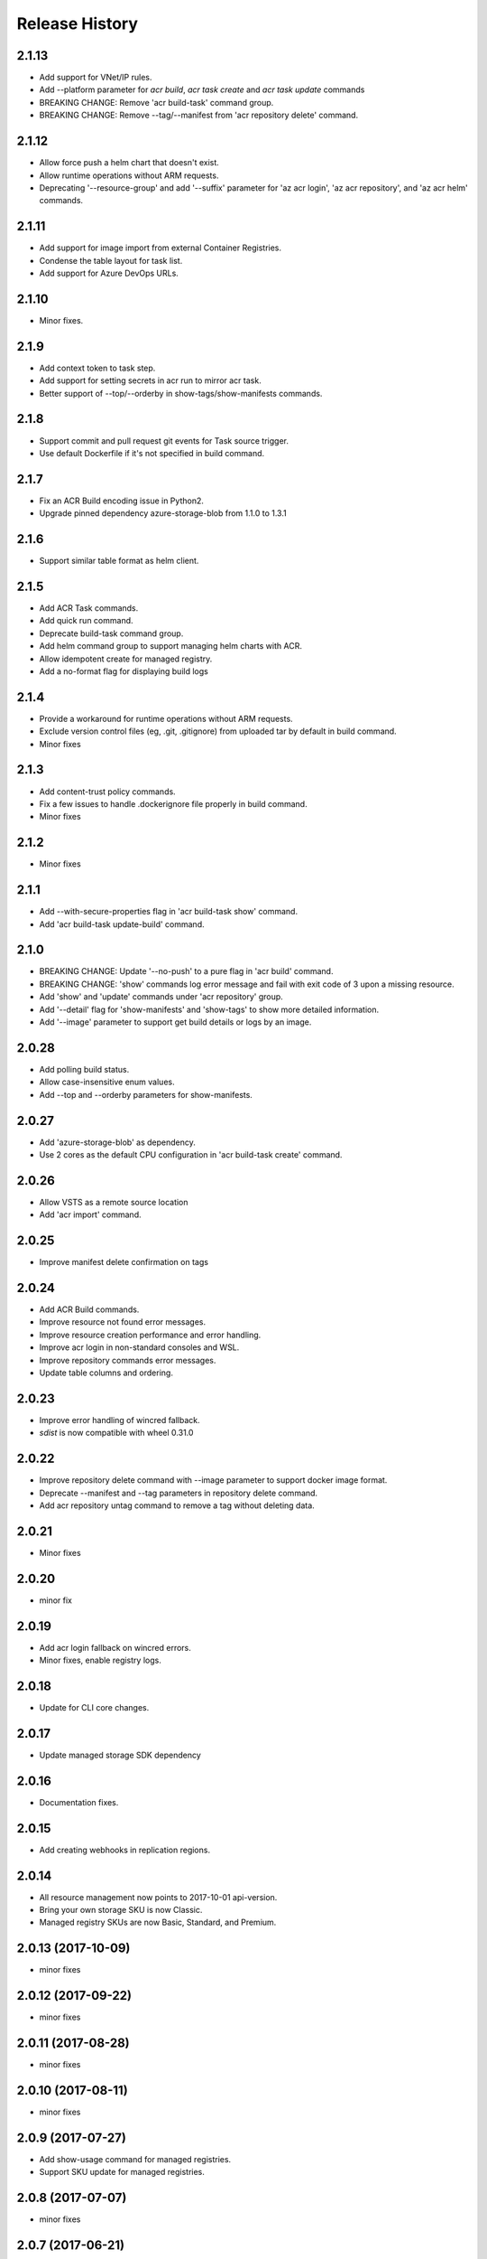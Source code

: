 .. :changelog:

Release History
===============

2.1.13
++++++
* Add support for VNet/IP rules.
* Add --platform parameter for `acr build`, `acr task create` and `acr task update` commands
* BREAKING CHANGE: Remove 'acr build-task' command group.
* BREAKING CHANGE: Remove --tag/--manifest from 'acr repository delete' command.

2.1.12
++++++
* Allow force push a helm chart that doesn't exist.
* Allow runtime operations without ARM requests.
* Deprecating '--resource-group' and add '--suffix' parameter for 'az acr login', 'az acr repository', and 'az acr helm' commands.

2.1.11
++++++
* Add support for image import from external Container Registries.
* Condense the table layout for task list.
* Add support for Azure DevOps URLs.

2.1.10
++++++
* Minor fixes.

2.1.9
+++++
* Add context token to task step.
* Add support for setting secrets in acr run to mirror acr task.
* Better support of --top/--orderby in show-tags/show-manifests commands.

2.1.8
+++++
* Support commit and pull request git events for Task source trigger.
* Use default Dockerfile if it's not specified in build command.

2.1.7
+++++
* Fix an ACR Build encoding issue in Python2.
* Upgrade pinned dependency azure-storage-blob from 1.1.0 to 1.3.1

2.1.6
+++++
* Support similar table format as helm client.

2.1.5
+++++
* Add ACR Task commands.
* Add quick run command.
* Deprecate build-task command group.
* Add helm command group to support managing helm charts with ACR.
* Allow idempotent create for managed registry.
* Add a no-format flag for displaying build logs

2.1.4
+++++
* Provide a workaround for runtime operations without ARM requests.
* Exclude version control files (eg, .git, .gitignore) from uploaded tar by default in build command.
* Minor fixes

2.1.3
+++++
* Add content-trust policy commands.
* Fix a few issues to handle .dockerignore file properly in build command.
* Minor fixes

2.1.2
+++++
* Minor fixes

2.1.1
+++++
* Add --with-secure-properties flag in 'acr build-task show' command.
* Add 'acr build-task update-build' command.

2.1.0
+++++
* BREAKING CHANGE: Update '--no-push' to a pure flag in 'acr build' command.
* BREAKING CHANGE: 'show' commands log error message and fail with exit code of 3 upon a missing resource.
* Add 'show' and 'update' commands under 'acr repository' group.
* Add '--detail' flag for 'show-manifests' and 'show-tags' to show more detailed information.
* Add '--image' parameter to support get build details or logs by an image.

2.0.28
++++++
* Add polling build status.
* Allow case-insensitive enum values.
* Add --top and --orderby parameters for show-manifests.

2.0.27
++++++
* Add 'azure-storage-blob' as dependency.
* Use 2 cores as the default CPU configuration in 'acr build-task create' command.

2.0.26
++++++
* Allow VSTS as a remote source location
* Add 'acr import' command.

2.0.25
++++++
* Improve manifest delete confirmation on tags

2.0.24
++++++
* Add ACR Build commands.
* Improve resource not found error messages.
* Improve resource creation performance and error handling.
* Improve acr login in non-standard consoles and WSL.
* Improve repository commands error messages.
* Update table columns and ordering.

2.0.23
++++++
* Improve error handling of wincred fallback.
* `sdist` is now compatible with wheel 0.31.0

2.0.22
++++++
* Improve repository delete command with --image parameter to support docker image format.
* Deprecate --manifest and --tag parameters in repository delete command.
* Add acr repository untag command to remove a tag without deleting data.

2.0.21
++++++
* Minor fixes

2.0.20
++++++
* minor fix

2.0.19
++++++
* Add acr login fallback on wincred errors.
* Minor fixes, enable registry logs.

2.0.18
++++++
* Update for CLI core changes.

2.0.17
++++++
* Update managed storage SDK dependency

2.0.16
++++++
* Documentation fixes.

2.0.15
++++++
* Add creating webhooks in replication regions.

2.0.14
++++++
* All resource management now points to 2017-10-01 api-version.
* Bring your own storage SKU is now Classic.
* Managed registry SKUs are now Basic, Standard, and Premium.

2.0.13 (2017-10-09)
+++++++++++++++++++
* minor fixes

2.0.12 (2017-09-22)
+++++++++++++++++++
* minor fixes

2.0.11 (2017-08-28)
+++++++++++++++++++
* minor fixes

2.0.10 (2017-08-11)
+++++++++++++++++++
* minor fixes

2.0.9 (2017-07-27)
++++++++++++++++++
* Add show-usage command for managed registries.
* Support SKU update for managed registries.

2.0.8 (2017-07-07)
++++++++++++++++++
* minor fixes

2.0.7 (2017-06-21)
++++++++++++++++++
* Add managed registries with Managed SKU.
* Add webhooks for managed registries with acr webhook command module.
* Add AAD authentication with acr login command.
* Add delete command for docker repositories, manifests, and tags.

2.0.6 (2017-06-13)
++++++++++++++++++
* Minor fixes.

2.0.5 (2017-05-30)
++++++++++++++++++

* Minor fixes.

2.0.4 (2017-05-09)
++++++++++++++++++

* Minor fixes.

2.0.3 (2017-05-05)
++++++++++++++++++

* Minor fixes.

2.0.2 (2017-04-28)
++++++++++++++++++

* New packaging system.

2.0.1 (2017-04-17)
++++++++++++++++++

* Apply core changes required for API profile support (#2834) & JSON string parsing from shell (#2705)

2.0.0 (2017-04-03)
++++++++++++++++++

* Module is GA.
* [ACR] Update to 2017-03-01 api-version (#2563)

0.1.1b5 (2017-03-13)
++++++++++++++++++++

* --admin-enabled no longer requires an input value

0.1.1b4 (2017-02-22)
++++++++++++++++++++

* Documentation fixes.


0.1.1b3 (2017-02-17)
++++++++++++++++++++

* Polish error messages for repository/credential commands
* Storage account sku validation
* Show commands return empty string with exit code 0 for 404 responses


0.1.1b2 (2017-01-30)
++++++++++++++++++++

* Support Python 3.6.
* Fix storage account name with capital letters.


0.1.1b1 (2017-01-17)
++++++++++++++++++++

* Update ACR SDK version to 0.1.1
* Add tty check before prompting for user input
* Enable storage account encryption by default


0.1.0b11 (2016-12-12)
+++++++++++++++++++++

* Preview release.
